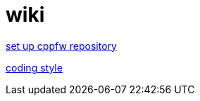 = wiki

link:enable_repo/enable_repo.adoc[set up cppfw repository]

link:coding_style.adoc[coding style]
